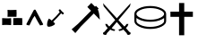 SplineFontDB: 3.0
FontName: Renaissance
FullName: Renaissance
FamilyName: Renaissance
Weight: Regular
Copyright: Copyright (c) 2015, Guillaume Ayoub
UComments: "2015-6-21: Created with FontForge (http://fontforge.org)"
Version: 001.000
ItalicAngle: 0
UnderlinePosition: -100
UnderlineWidth: 50
Ascent: 800
Descent: 200
InvalidEm: 0
LayerCount: 2
Layer: 0 0 "Arri+AOgA-re" 1
Layer: 1 0 "Avant" 0
XUID: [1021 738 255540377 6959116]
OS2Version: 0
OS2_WeightWidthSlopeOnly: 0
OS2_UseTypoMetrics: 1
CreationTime: 1434899596
ModificationTime: 1434901078
OS2TypoAscent: 0
OS2TypoAOffset: 1
OS2TypoDescent: 0
OS2TypoDOffset: 1
OS2TypoLinegap: 0
OS2WinAscent: 0
OS2WinAOffset: 1
OS2WinDescent: 0
OS2WinDOffset: 1
HheadAscent: 0
HheadAOffset: 1
HheadDescent: 0
HheadDOffset: 1
OS2Vendor: 'PfEd'
MarkAttachClasses: 1
DEI: 91125
Encoding: UnicodeFull
UnicodeInterp: none
NameList: AGL For New Fonts
DisplaySize: -72
AntiAlias: 1
FitToEm: 0
WinInfo: 9624 12 10
BeginPrivate: 0
EndPrivate
BeginChars: 1114112 7

StartChar: uni2630
Encoding: 9776 9776 0
Width: 582
Flags: W
LayerCount: 2
Fore
SplineSet
80 88 m 5
 37 133 84 280 118 306 c 5
 143.724609375 294.71875 174.2578125 269.434570312 192 252 c 5
 272 324 348.666992188 406.333007812 418 489 c 5
 388 528 l 5
 388 528 388 543 397 554 c 4
 406.891601562 566.08984375 428 566 428 566 c 5
 456.45703125 530.45703125 495.666992188 486.190429688 532 464 c 5
 532 464 535 444 522 432 c 4
 510.038085938 420.958007812 492 423 492 423 c 5
 457 455 l 5
 387.331054688 374.560546875 312.431640625 292.446289062 235 220 c 5
 258.651367188 198 277.509765625 182 286 160 c 5
 270 114 126 56 80 88 c 5
EndSplineSet
EndChar

StartChar: filledbox
Encoding: 9632 9632 1
Width: 680
Flags: WO
HStem: 118.001 194.001<59.999 309.998 369.999 619.999> 357.999 194.001<214.481 459.999>
VStem: 369.999 250<121.05 312>
LayerCount: 2
Fore
SplineSet
210 552 m 5
 304 540 376.666015625 553.001953125 459.999023438 552 c 5
 465.5078125 487.333007812 465.154296875 422.666015625 459.999023438 357.999023438 c 5
 376.944335938 357.44140625 305.999023438 361.999023438 209.999023438 357.999023438 c 5
 218.736328125 422.666015625 210.53515625 487.333007812 210 552 c 5
369.999023438 312 m 5
 465.999023438 316 536.666015625 316.463867188 619.999023438 312.000976562 c 5
 629.127929688 247.333984375 619.997070312 182.666992188 619.999023438 118 c 5
 536.666015625 118.306640625 457.999023438 124 369.999023438 118 c 5
 368.877929688 183.227539062 369.999023438 238 369.999023438 312 c 5
59.9990234375 312.000976562 m 5
 143.33203125 310.98828125 215.998046875 299.951171875 309.998046875 312.001953125 c 5
 318.830078125 247.334960938 310.379882812 182.66796875 309.998046875 118.000976562 c 5
 219.998046875 123.826171875 155.998046875 126.677734375 59.998046875 118.000976562 c 5
 53.998046875 187.303710938 68.037109375 247.333984375 59.9990234375 312.000976562 c 5
EndSplineSet
EndChar

StartChar: triagup
Encoding: 9650 9650 2
Width: 587
Flags: W
DStem2: 317 550 293 382 0.46673 -0.8844<137.378 446.71>
LayerCount: 2
Fore
SplineSet
298 559 m 4
 301 559 314 555 317 550 c 4
 387 420 472 260 527 155 c 4
 535 139 525 136 517 131 c 4
 502 124 457 119 443 116 c 5
 375 225 355 266 293 382 c 5
 215 284.75 207 234 147 118 c 4
 144.657226562 113.470703125 80 125 73 131 c 4
 68 135 57 144 60 151 c 4
 68 170 249 508 266 540 c 4
 273 552 296 559 298 559 c 4
EndSplineSet
EndChar

StartChar: uni2692
Encoding: 9874 9874 3
Width: 1012
Flags: W
DStem2: 452.482 260.167 428.892 82.1074 0.703931 0.710268<-142.589 373.662 532.229 566.298>
LayerCount: 2
Fore
SplineSet
528.874023438 183.213867188 m 1
 428.891601562 82.107421875 l 1
 277.232421875 -97.63671875 l 1
 173.879882812 6.2783203125 l 1
 351.9375 159.060546875 l 1
 452.482421875 260.166992188 l 1
 528.874023438 337.680664062 l 1
 715.919921875 525.850585938 l 1
 612.56640625 630.888671875 l 1
 723.784179688 743.228515625 l 1
 827.135742188 638.19140625 l 1
 851.8515625 663.467773438 l 1
 928.2421875 585.953125 l 1
 903.52734375 561.23828125 l 1
 929.366210938 518.923828125 948.837890625 423.622070312 961.944335938 275.333007812 c 1
 792.873046875 448.8984375 l 1
 605.826171875 259.604492188 l 1
 528.874023438 183.213867188 l 1
EndSplineSet
EndChar

StartChar: uni2694
Encoding: 9876 9876 4
Width: 871
Flags: W
HStem: -154.022 85.4893<87.9551 120.607> -43.0049 39.1826<367.577 390.138>
LayerCount: 2
Fore
SplineSet
480.376953125 262.146484375 m 1
 645.419921875 81.6689453125 l 1
 675.104492188 105.017578125 695.2890625 128.568359375 705.9765625 152.314453125 c 1
 760 152.314453125 l 1
 750.104492188 106.008789062 726.754882812 68.408203125 689.947265625 39.5166015625 c 1
 782.560546875 -68.533203125 l 1
 807.10546875 -69.720703125 819.771484375 -82.9814453125 820.556640625 -108.310546875 c 0
 818.181640625 -124.932617188 811.056640625 -136.609375 799.18359375 -143.336914062 c 0
 787.310546875 -150.067382812 772.865234375 -153.629882812 755.845703125 -154.022460938 c 0
 727.744140625 -152.44140625 712.90234375 -136.015625 711.318359375 -104.748046875 c 1
 618.111328125 -5.009765625 l 1
 577.34375 -27.1748046875 538.952148438 -39.8388671875 502.9375 -43.0048828125 c 1
 479.784179688 -3.822265625 l 1
 520.154296875 2.904296875 553.400390625 15.9658203125 579.521484375 35.3603515625 c 1
 434.6640625 207.528320312 l 1
 290.994140625 35.3603515625 l 1
 317.115234375 15.9658203125 350.1640625 2.904296875 390.137695312 -3.822265625 c 1
 367.577148438 -43.0048828125 l 1
 331.165039062 -39.8388671875 292.377929688 -27.1748046875 251.216796875 -5.009765625 c 1
 158.603515625 -104.748046875 l 1
 158.206054688 -133.244140625 145.541992188 -149.669921875 120.607421875 -154.022460938 c 0
 104.775390625 -154.022460938 89.439453125 -151.154296875 74.5966796875 -145.416015625 c 0
 59.7548828125 -139.677734375 51.541015625 -129.682617188 49.958984375 -115.434570312 c 0
 50.353515625 -85.353515625 63.0205078125 -69.720703125 87.955078125 -68.533203125 c 1
 180.568359375 39.5166015625 l 1
 143.760742188 68.408203125 120.209960938 106.008789062 109.920898438 152.314453125 c 1
 164.5390625 152.314453125 l 1
 175.225585938 128.568359375 195.411132812 105.017578125 225.095703125 81.6689453125 c 1
 390.137695312 262.146484375 l 1
 68.95703125 644.4765625 l 1
 49.958984375 732.934570312 l 1
 434.6640625 311.421875 l 1
 820.556640625 732.934570312 l 1
 800.963867188 644.4765625 l 1
 480.376953125 262.146484375 l 1
EndSplineSet
EndChar

StartChar: uni26C0
Encoding: 9920 9920 5
Width: 987
Flags: W
HStem: 18.0654 57.4395<436.95 549.914 436.95 554.317> 219.103 57.4395<436.95 549.914 436.95 556.615> 606.814 57.4395<436.95 549.914>
VStem: 50.0039 57.4395<239.781 324.215 422.436 440.816 440.816 456.325> 879.422 57.4375<239.781 323.641 323.641 323.641 422.436 440.816>
LayerCount: 2
Fore
SplineSet
107.443359375 324.21484375 m 1
 107.443359375 239.78125 l 2
 107.443359375 203.01953125 140.182617188 168.171875 205.663085938 135.241210938 c 0
 284.545898438 95.416015625 380.467773438 75.5048828125 493.432617188 75.5048828125 c 0
 606.395507812 75.5048828125 702.318359375 95.416015625 781.201171875 135.241210938 c 0
 846.681640625 168.171875 879.421875 203.01953125 879.421875 239.78125 c 2
 879.421875 323.640625 l 1
 861.806640625 310.62109375 842.276367188 298.75 820.833007812 288.028320312 c 0
 728.931640625 242.078125 619.796875 219.102539062 493.432617188 219.102539062 c 0
 367.06640625 219.102539062 258.505859375 242.078125 167.752929688 288.028320312 c 0
 143.627929688 300.283203125 123.525390625 312.345703125 107.443359375 324.21484375 c 1
493.432617188 606.814453125 m 0
 380.467773438 606.814453125 284.545898438 586.90234375 205.663085938 547.077148438 c 0
 140.182617188 514.146484375 107.443359375 478.725585938 107.443359375 440.81640625 c 0
 107.443359375 404.0546875 140.182617188 369.208984375 205.663085938 336.27734375 c 0
 284.545898438 296.453125 380.467773438 276.541992188 493.432617188 276.541992188 c 0
 606.395507812 276.541992188 702.318359375 296.453125 781.201171875 336.27734375 c 0
 846.681640625 369.208984375 879.421875 404.0546875 879.421875 440.81640625 c 0
 879.421875 478.725585938 846.681640625 514.146484375 781.201171875 547.077148438 c 0
 702.318359375 586.90234375 606.395507812 606.814453125 493.432617188 606.814453125 c 0
806.473632812 598.19921875 m 0
 850.510742188 576.372070312 883.251953125 552.439453125 904.694335938 526.400390625 c 0
 926.137695312 500.361328125 936.859375 471.833984375 936.859375 440.81640625 c 2
 936.859375 239.78125 l 2
 936.859375 209.912109375 926.137695312 181.958007812 904.694335938 155.919921875 c 0
 883.251953125 129.879882812 851.084960938 105.947265625 808.197265625 84.1201171875 c 0
 720.125 40.0849609375 615.202148438 18.0654296875 493.432617188 18.0654296875 c 0
 373.576171875 18.0654296875 269.228515625 40.0849609375 180.389648438 84.1201171875 c 0
 136.352539062 105.947265625 103.61328125 129.879882812 82.1689453125 155.919921875 c 0
 60.7255859375 181.958007812 50.00390625 209.912109375 50.00390625 239.78125 c 2
 50.00390625 440.81640625 l 2
 50.00390625 471.833984375 60.7255859375 500.361328125 82.1689453125 526.400390625 c 0
 103.61328125 552.439453125 135.778320312 576.372070312 178.666992188 598.19921875 c 0
 266.73828125 642.236328125 371.661132812 664.25390625 493.432617188 664.25390625 c 0
 613.287109375 664.25390625 717.635742188 642.236328125 806.473632812 598.19921875 c 0
EndSplineSet
EndChar

StartChar: uni271D
Encoding: 10013 10013 6
Width: 788
Flags: W
HStem: 361.285 144.684<80.5381 321.68 466.365 707.506>
VStem: 321.68 144.686<-152.949 361.285 505.969 747.111>
LayerCount: 2
Fore
SplineSet
466.365234375 505.96875 m 1
 707.505859375 505.96875 l 1
 707.505859375 361.28515625 l 1
 466.365234375 361.28515625 l 1
 466.365234375 -152.94921875 l 1
 321.6796875 -152.94921875 l 1
 321.6796875 361.28515625 l 1
 80.5380859375 361.28515625 l 1
 80.5380859375 505.96875 l 1
 321.6796875 505.96875 l 1
 321.6796875 747.111328125 l 1
 466.365234375 747.111328125 l 1
 466.365234375 505.96875 l 1
EndSplineSet
EndChar
EndChars
EndSplineFont
